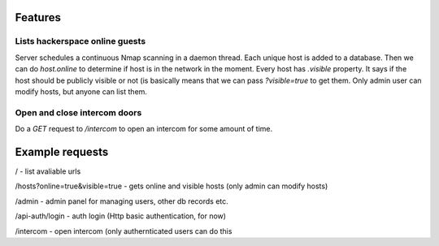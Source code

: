 Features
========

Lists hackerspace online guests
-------------------------------
Server schedules a continuous Nmap scanning in a daemon thread. Each unique host is added to a database. Then we can do `host.online` to determine if host is in the network in the moment. Every host has `.visible` property. It says if the host should be publicly visible or not (is basically means that we can pass `?visible=true` to get them. Only admin user can modify hosts, but anyone can list them.

Open and close intercom doors
-----------------------------
Do a `GET` request to `/intercom` to open an intercom for some amount of time.



Example requests
================

/ - list avaliable urls

/hosts?online=true&visible=true - gets online and visible hosts (only admin can modify hosts)

/admin - admin panel for managing users, other db records etc.

/api-auth/login - auth login (Http basic authentication, for now)

/intercom - open intercom (only authernticated users can do this
